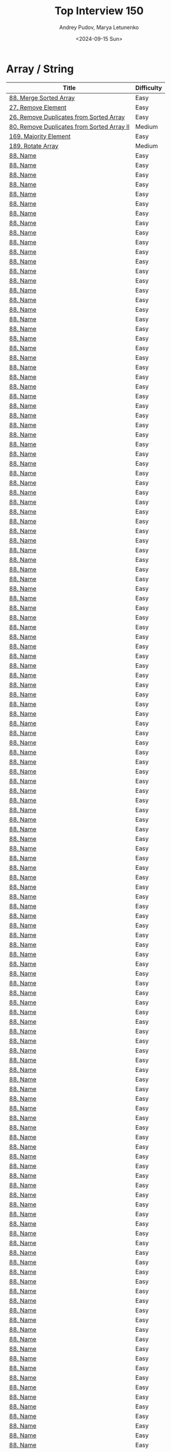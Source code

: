 #+title: Top Interview 150
#+author: Andrey Pudov, Marya Letunenko
#+date: <2024-09-15 Sun>

* Array / String

| Title                                      | Difficulty |
|--------------------------------------------+------------|
| [[../problems/problem_88.py][88. Merge Sorted Array]]                     | Easy       |
| [[../problems/problem_27.py][27. Remove Element]]                         | Easy       |
| [[../problems/problem_26.py][26. Remove Duplicates from Sorted Array]]    | Easy       |
| [[../problems/problem_80.py][80. Remove Duplicates from Sorted Array II]] | Medium     |
| [[../problems/problem_169.py][169. Majority Element]]                      | Easy       |
| [[../problems/problem_189.py][189. Rotate Array]]                          | Medium     |
| [[../problems/problem_00.py][88. Name]]                                   | Easy       |
| [[../problems/problem_00.py][88. Name]]                                   | Easy       |
| [[../problems/problem_00.py][88. Name]]                                   | Easy       |
| [[../problems/problem_00.py][88. Name]]                                   | Easy       |
| [[../problems/problem_00.py][88. Name]]                                   | Easy       |
| [[../problems/problem_00.py][88. Name]]                                   | Easy       |
| [[../problems/problem_00.py][88. Name]]                                   | Easy       |
| [[../problems/problem_00.py][88. Name]]                                   | Easy       |
| [[../problems/problem_00.py][88. Name]]                                   | Easy       |
| [[../problems/problem_00.py][88. Name]]                                   | Easy       |
| [[../problems/problem_00.py][88. Name]]                                   | Easy       |
| [[../problems/problem_00.py][88. Name]]                                   | Easy       |
| [[../problems/problem_00.py][88. Name]]                                   | Easy       |
| [[../problems/problem_00.py][88. Name]]                                   | Easy       |
| [[../problems/problem_00.py][88. Name]]                                   | Easy       |
| [[../problems/problem_00.py][88. Name]]                                   | Easy       |
| [[../problems/problem_00.py][88. Name]]                                   | Easy       |
| [[../problems/problem_00.py][88. Name]]                                   | Easy       |
| [[../problems/problem_00.py][88. Name]]                                   | Easy       |
| [[../problems/problem_00.py][88. Name]]                                   | Easy       |
| [[../problems/problem_00.py][88. Name]]                                   | Easy       |
| [[../problems/problem_00.py][88. Name]]                                   | Easy       |
| [[../problems/problem_00.py][88. Name]]                                   | Easy       |
| [[../problems/problem_00.py][88. Name]]                                   | Easy       |
| [[../problems/problem_00.py][88. Name]]                                   | Easy       |
| [[../problems/problem_00.py][88. Name]]                                   | Easy       |
| [[../problems/problem_00.py][88. Name]]                                   | Easy       |
| [[../problems/problem_00.py][88. Name]]                                   | Easy       |
| [[../problems/problem_00.py][88. Name]]                                   | Easy       |
| [[../problems/problem_00.py][88. Name]]                                   | Easy       |
| [[../problems/problem_00.py][88. Name]]                                   | Easy       |
| [[../problems/problem_00.py][88. Name]]                                   | Easy       |
| [[../problems/problem_00.py][88. Name]]                                   | Easy       |
| [[../problems/problem_00.py][88. Name]]                                   | Easy       |
| [[../problems/problem_00.py][88. Name]]                                   | Easy       |
| [[../problems/problem_00.py][88. Name]]                                   | Easy       |
| [[../problems/problem_00.py][88. Name]]                                   | Easy       |
| [[../problems/problem_00.py][88. Name]]                                   | Easy       |
| [[../problems/problem_00.py][88. Name]]                                   | Easy       |
| [[../problems/problem_00.py][88. Name]]                                   | Easy       |
| [[../problems/problem_00.py][88. Name]]                                   | Easy       |
| [[../problems/problem_00.py][88. Name]]                                   | Easy       |
| [[../problems/problem_00.py][88. Name]]                                   | Easy       |
| [[../problems/problem_00.py][88. Name]]                                   | Easy       |
| [[../problems/problem_00.py][88. Name]]                                   | Easy       |
| [[../problems/problem_00.py][88. Name]]                                   | Easy       |
| [[../problems/problem_00.py][88. Name]]                                   | Easy       |
| [[../problems/problem_00.py][88. Name]]                                   | Easy       |
| [[../problems/problem_00.py][88. Name]]                                   | Easy       |
| [[../problems/problem_00.py][88. Name]]                                   | Easy       |
| [[../problems/problem_00.py][88. Name]]                                   | Easy       |
| [[../problems/problem_00.py][88. Name]]                                   | Easy       |
| [[../problems/problem_00.py][88. Name]]                                   | Easy       |
| [[../problems/problem_00.py][88. Name]]                                   | Easy       |
| [[../problems/problem_00.py][88. Name]]                                   | Easy       |
| [[../problems/problem_00.py][88. Name]]                                   | Easy       |
| [[../problems/problem_00.py][88. Name]]                                   | Easy       |
| [[../problems/problem_00.py][88. Name]]                                   | Easy       |
| [[../problems/problem_00.py][88. Name]]                                   | Easy       |
| [[../problems/problem_00.py][88. Name]]                                   | Easy       |
| [[../problems/problem_00.py][88. Name]]                                   | Easy       |
| [[../problems/problem_00.py][88. Name]]                                   | Easy       |
| [[../problems/problem_00.py][88. Name]]                                   | Easy       |
| [[../problems/problem_00.py][88. Name]]                                   | Easy       |
| [[../problems/problem_00.py][88. Name]]                                   | Easy       |
| [[../problems/problem_00.py][88. Name]]                                   | Easy       |
| [[../problems/problem_00.py][88. Name]]                                   | Easy       |
| [[../problems/problem_00.py][88. Name]]                                   | Easy       |
| [[../problems/problem_00.py][88. Name]]                                   | Easy       |
| [[../problems/problem_00.py][88. Name]]                                   | Easy       |
| [[../problems/problem_00.py][88. Name]]                                   | Easy       |
| [[../problems/problem_00.py][88. Name]]                                   | Easy       |
| [[../problems/problem_00.py][88. Name]]                                   | Easy       |
| [[../problems/problem_00.py][88. Name]]                                   | Easy       |
| [[../problems/problem_00.py][88. Name]]                                   | Easy       |
| [[../problems/problem_00.py][88. Name]]                                   | Easy       |
| [[../problems/problem_00.py][88. Name]]                                   | Easy       |
| [[../problems/problem_00.py][88. Name]]                                   | Easy       |
| [[../problems/problem_00.py][88. Name]]                                   | Easy       |
| [[../problems/problem_00.py][88. Name]]                                   | Easy       |
| [[../problems/problem_00.py][88. Name]]                                   | Easy       |
| [[../problems/problem_00.py][88. Name]]                                   | Easy       |
| [[../problems/problem_00.py][88. Name]]                                   | Easy       |
| [[../problems/problem_00.py][88. Name]]                                   | Easy       |
| [[../problems/problem_00.py][88. Name]]                                   | Easy       |
| [[../problems/problem_00.py][88. Name]]                                   | Easy       |
| [[../problems/problem_00.py][88. Name]]                                   | Easy       |
| [[../problems/problem_00.py][88. Name]]                                   | Easy       |
| [[../problems/problem_00.py][88. Name]]                                   | Easy       |
| [[../problems/problem_00.py][88. Name]]                                   | Easy       |
| [[../problems/problem_00.py][88. Name]]                                   | Easy       |
| [[../problems/problem_00.py][88. Name]]                                   | Easy       |
| [[../problems/problem_00.py][88. Name]]                                   | Easy       |
| [[../problems/problem_00.py][88. Name]]                                   | Easy       |
| [[../problems/problem_00.py][88. Name]]                                   | Easy       |
| [[../problems/problem_00.py][88. Name]]                                   | Easy       |
| [[../problems/problem_00.py][88. Name]]                                   | Easy       |
| [[../problems/problem_00.py][88. Name]]                                   | Easy       |
| [[../problems/problem_00.py][88. Name]]                                   | Easy       |
| [[../problems/problem_00.py][88. Name]]                                   | Easy       |
| [[../problems/problem_00.py][88. Name]]                                   | Easy       |
| [[../problems/problem_00.py][88. Name]]                                   | Easy       |
| [[../problems/problem_00.py][88. Name]]                                   | Easy       |
| [[../problems/problem_00.py][88. Name]]                                   | Easy       |
| [[../problems/problem_00.py][88. Name]]                                   | Easy       |
| [[../problems/problem_00.py][88. Name]]                                   | Easy       |
| [[../problems/problem_00.py][88. Name]]                                   | Easy       |
| [[../problems/problem_00.py][88. Name]]                                   | Easy       |
| [[../problems/problem_00.py][88. Name]]                                   | Easy       |
| [[../problems/problem_00.py][88. Name]]                                   | Easy       |
| [[../problems/problem_00.py][88. Name]]                                   | Easy       |
| [[../problems/problem_00.py][88. Name]]                                   | Easy       |
| [[../problems/problem_00.py][88. Name]]                                   | Easy       |
| [[../problems/problem_00.py][88. Name]]                                   | Easy       |
| [[../problems/problem_00.py][88. Name]]                                   | Easy       |
| [[../problems/problem_00.py][88. Name]]                                   | Easy       |
| [[../problems/problem_00.py][88. Name]]                                   | Easy       |
| [[../problems/problem_00.py][88. Name]]                                   | Easy       |
| [[../problems/problem_00.py][88. Name]]                                   | Easy       |
| [[../problems/problem_00.py][88. Name]]                                   | Easy       |
| [[../problems/problem_00.py][88. Name]]                                   | Easy       |
| [[../problems/problem_00.py][88. Name]]                                   | Easy       |
| [[../problems/problem_00.py][88. Name]]                                   | Easy       |
| [[../problems/problem_00.py][88. Name]]                                   | Easy       |
| [[../problems/problem_00.py][88. Name]]                                   | Easy       |
| [[../problems/problem_00.py][88. Name]]                                   | Easy       |
| [[../problems/problem_00.py][88. Name]]                                   | Easy       |
| [[../problems/problem_00.py][88. Name]]                                   | Easy       |
| [[../problems/problem_00.py][88. Name]]                                   | Easy       |
| [[../problems/problem_00.py][88. Name]]                                   | Easy       |
| [[../problems/problem_00.py][88. Name]]                                   | Easy       |
| [[../problems/problem_00.py][88. Name]]                                   | Easy       |
| [[../problems/problem_00.py][88. Name]]                                   | Easy       |
| [[../problems/problem_00.py][88. Name]]                                   | Easy       |
| [[../problems/problem_00.py][88. Name]]                                   | Easy       |
| [[../problems/problem_00.py][88. Name]]                                   | Easy       |
| [[../problems/problem_00.py][88. Name]]                                   | Easy       |
| [[../problems/problem_00.py][88. Name]]                                   | Easy       |
| [[../problems/problem_00.py][88. Name]]                                   | Easy       |
| [[../problems/problem_00.py][88. Name]]                                   | Easy       |
| [[../problems/problem_00.py][88. Name]]                                   | Easy       |
| [[../problems/problem_00.py][88. Name]]                                   | Easy       |
| [[../problems/problem_00.py][88. Name]]                                   | Easy       |
| [[../problems/problem_00.py][88. Name]]                                   | Easy       |
